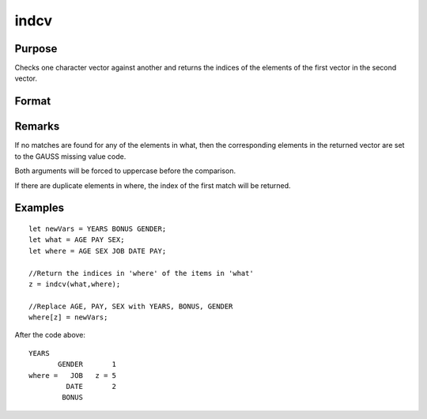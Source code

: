 
indcv
==============================================

Purpose
----------------

Checks one character vector against another and returns the indices of the elements of the first vector in the second vector.

Format
----------------
.. function:: indcv(what, where)

    :param what: 
    :type what: Nx1 character vector which contains the elements to be found in vector
        where

    :param where: 
    :type where: Mx1 character vector to be searched for matches to the elements of what

    :returns: z (*Nx1 vector*) of integers containing the indices of the corresponding element of what
        in  where.

Remarks
-------

If no matches are found for any of the elements in what, then the
corresponding elements in the returned vector are set to the GAUSS
missing value code.

Both arguments will be forced to uppercase before the comparison.

If there are duplicate elements in where, the index of the first match
will be returned.


Examples
----------------

::

    let newVars = YEARS BONUS GENDER;
    let what = AGE PAY SEX;
    let where = AGE SEX JOB DATE PAY;
    
    //Return the indices in 'where' of the items in 'what'
    z = indcv(what,where);
    
    //Replace AGE, PAY, SEX with YEARS, BONUS, GENDER
    where[z] = newVars;

After the code above:

::

    YEARS
           GENDER       1
    where =   JOB   z = 5
             DATE       2
            BONUS

.. seealso:: Functions :func:`indnv`, :func:`indsav`
